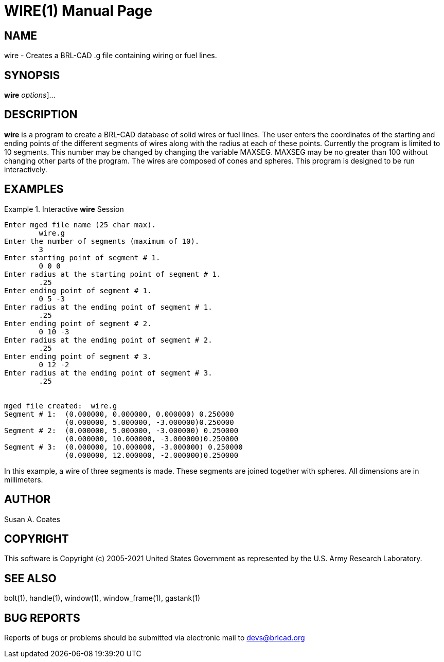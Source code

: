 = WIRE(1)
BRL-CAD Team
:doctype: manpage
:man manual: BRL-CAD User Commands
:man source: BRL-CAD
:page-layout: base

== NAME

wire - 
    Creates a BRL-CAD .g file containing wiring or fuel lines.
  

== SYNOPSIS

*[cmd]#wire#*  [[rep]_options_]...

== DESCRIPTION

*[cmd]#wire#*  is a program to create a BRL-CAD database of solid wires or fuel lines.  The user enters the coordinates of the starting and ending points of the different segments of wires along with the radius at each of these points.  Currently the program is limited to 10 segments.  This number may be changed by changing the variable MAXSEG.  MAXSEG may be no greater than 100 without changing other parts of the program.  The wires are composed of cones and spheres.  This program is designed to be run interactively. 

== EXAMPLES

.Interactive *[cmd]#wire#*  Session
====


....

Enter mged file name (25 char max).
	wire.g
Enter the number of segments (maximum of 10).
	3
Enter starting point of segment # 1.
	0 0 0
Enter radius at the starting point of segment # 1.
	.25
Enter ending point of segment # 1.
	0 5 -3
Enter radius at the ending point of segment # 1.
	.25
Enter ending point of segment # 2.
	0 10 -3
Enter radius at the ending point of segment # 2.
	.25
Enter ending point of segment # 3.
	0 12 -2
Enter radius at the ending point of segment # 3.
	.25


mged file created:  wire.g
Segment # 1:  (0.000000, 0.000000, 0.000000) 0.250000
	      (0.000000, 5.000000, -3.000000)0.250000
Segment # 2:  (0.000000, 5.000000, -3.000000) 0.250000
	      (0.000000, 10.000000, -3.000000)0.250000
Segment # 3:  (0.000000, 10.000000, -3.000000) 0.250000
	      (0.000000, 12.000000, -2.000000)0.250000
....
====

In this example, a wire of three segments is made.  These segments  are  joined together with spheres.  All dimensions are in millimeters. 

== AUTHOR

Susan A. Coates

== COPYRIGHT

This software is Copyright (c) 2005-2021 United States Government as represented by the U.S. Army Research Laboratory. 

== SEE ALSO

bolt(1), handle(1), window(1), window_frame(1), gastank(1) 

== BUG REPORTS

Reports of bugs or problems should be submitted via electronic mail to mailto:devs@brlcad.org[]